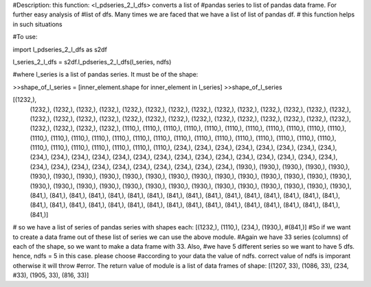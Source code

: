 #Description: this function: <l_pdseries_2_l_dfs> converts a list of
#pandas series to list of pandas data frame. For further easy analysis of 
#list of dfs. Many times we are faced that we have a list of list of pandas df.
# this function helps in such situations

#To use:

import l_pdseries_2_l_dfs as s2df

l_series_2_l_dfs = s2df.l_pdseries_2_l_dfs(l_series, ndfs)

#where l_series is a list of pandas series. It must be of the shape:

>>shape_of_l_series = [inner_element.shape for inner_element in l_series]
>>shape_of_l_series

[(1232,),
 (1232,),
 (1232,),
 (1232,),
 (1232,),
 (1232,),
 (1232,),
 (1232,),
 (1232,),
 (1232,),
 (1232,),
 (1232,),
 (1232,),
 (1232,),
 (1232,),
 (1232,),
 (1232,),
 (1232,),
 (1232,),
 (1232,),
 (1232,),
 (1232,),
 (1232,),
 (1232,),
 (1232,),
 (1232,),
 (1232,),
 (1232,),
 (1232,),
 (1232,),
 (1232,),
 (1232,),
 (1232,),
 (1110,),
 (1110,),
 (1110,),
 (1110,),
 (1110,),
 (1110,),
 (1110,),
 (1110,),
 (1110,),
 (1110,),
 (1110,),
 (1110,),
 (1110,),
 (1110,),
 (1110,),
 (1110,),
 (1110,),
 (1110,),
 (1110,),
 (1110,),
 (1110,),
 (1110,),
 (1110,),
 (1110,),
 (1110,),
 (1110,),
 (1110,),
 (1110,),
 (1110,),
 (1110,),
 (1110,),
 (1110,),
 (1110,),
 (234,),
 (234,),
 (234,),
 (234,),
 (234,),
 (234,),
 (234,),
 (234,),
 (234,),
 (234,),
 (234,),
 (234,),
 (234,),
 (234,),
 (234,),
 (234,),
 (234,),
 (234,),
 (234,),
 (234,),
 (234,),
 (234,),
 (234,),
 (234,),
 (234,),
 (234,),
 (234,),
 (234,),
 (234,),
 (234,),
 (234,),
 (234,),
 (234,),
 (1930,),
 (1930,),
 (1930,),
 (1930,),
 (1930,),
 (1930,),
 (1930,),
 (1930,),
 (1930,),
 (1930,),
 (1930,),
 (1930,),
 (1930,),
 (1930,),
 (1930,),
 (1930,),
 (1930,),
 (1930,),
 (1930,),
 (1930,),
 (1930,),
 (1930,),
 (1930,),
 (1930,),
 (1930,),
 (1930,),
 (1930,),
 (1930,),
 (1930,),
 (1930,),
 (1930,),
 (1930,),
 (1930,),
 (841,),
 (841,),
 (841,),
 (841,),
 (841,),
 (841,),
 (841,),
 (841,),
 (841,),
 (841,),
 (841,),
 (841,),
 (841,),
 (841,),
 (841,),
 (841,),
 (841,),
 (841,),
 (841,),
 (841,),
 (841,),
 (841,),
 (841,),
 (841,),
 (841,),
 (841,),
 (841,),
 (841,),
 (841,),
 (841,),
 (841,),
 (841,),
 (841,)]

# so we have a list of series of pandas series with shapes each: [(1232,), (1110,), (234,), (1930,), #(841,)]
#So if we want to create a data frame out of these list of series we can use the above module. 
#Again we have 33 series (columns) of each of the shape, so we want to make a data frame with 33. Also, #we have 5 different series so we want to have 5 dfs. hence, ndfs = 5 in this case. please choose #according to your data the value of ndfs. correct value of ndfs is imporant otherwise it will throw #error. The return value of module is a list of data frames of shape: [(1207, 33), (1086, 33), (234, #33), (1905, 33), (816, 33)]

 
